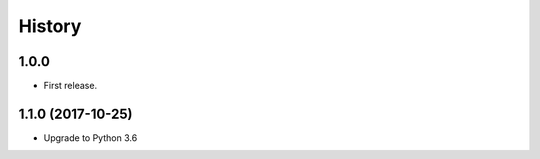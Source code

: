 =======
History
=======

1.0.0
------------------

* First release.


1.1.0 (2017-10-25)
------------------

* Upgrade to Python 3.6